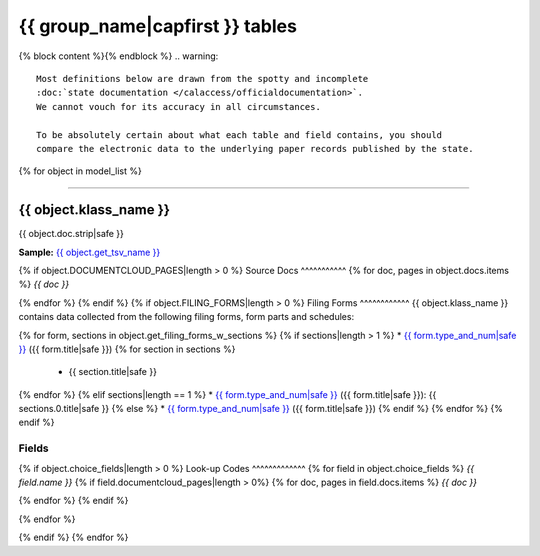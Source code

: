 {{ group_name|capfirst }} tables
================================

{% block content %}{% endblock %}
.. warning::

    Most definitions below are drawn from the spotty and incomplete
    :doc:`state documentation </calaccess/officialdocumentation>`.
    We cannot vouch for its accuracy in all circumstances.

    To be absolutely certain about what each table and field contains, you should
    compare the electronic data to the underlying paper records published by the state.

{% for object in model_list %}

------------

{{ object.klass_name }}
~~~~~~~~~~~~~~~~~~~~~~~~~

{{ object.doc.strip|safe }}

**Sample:** `{{ object.get_tsv_name }} <https://github.com/california-civic-data-coalition/django-calaccess-raw-data/blob/master/example/test-data/tsv/{{ object.get_tsv_name }}>`_

{% if object.DOCUMENTCLOUD_PAGES|length > 0 %}
Source Docs
^^^^^^^^^^^
{% for doc, pages in object.docs.items %}
*{{ doc }}*


.. raw:: html

    <div class="doc_pages_container">{% for page in pages %}<div class="doc_page_frame"><a class="reference external image-reference" href="{{ page.canonical_url }}"><img class='doc_page' src='{{ page.thumbnail_url }}'></a><p>p. {{ page.num }}</p></div>{% endfor %}</div>

{% endfor %}
{% endif %}
{% if object.FILING_FORMS|length > 0 %}
Filing Forms
^^^^^^^^^^^^
{{ object.klass_name }} contains data collected from the following filing forms, form parts and schedules:

{% for form, sections in object.get_filing_forms_w_sections %}
{% if sections|length > 1 %}
* `{{ form.type_and_num|safe }} <filingforms.html#{{ form.type_and_num|slugify }}>`_ ({{ form.title|safe }})
{% for section in sections %}
    * {{ section.title|safe }}
{% endfor %}
{% elif sections|length == 1 %}
* `{{ form.type_and_num|safe }} <filingforms.html#{{ form.type_and_num|slugify }}>`_ ({{ form.title|safe }}): {{ sections.0.title|safe }}
{% else %}
* `{{ form.type_and_num|safe }} <filingforms.html#{{ form.type_and_num|slugify }}>`_ ({{ form.title|safe }})
{% endif %}
{% endfor %}
{% endif %}

Fields
^^^^^^

.. raw:: html

    <div class="wy-table-responsive">
    <table border="1" class="docutils">
    <thead valign="bottom">
        <tr>
            <th class="head">Name</th>
            <th class="head">Type</th>
            <th class="head">Unique key</th>
            <th class="head">Definition</th>
        </tr>
    </thead>
    <tbody valign="top">
    {% for field in object.get_field_list %}
    {% if field.name != "id" %}
        <tr>
            <td>{{ field.name }}</td>
            <td>{{ field.description }}</td>
            <td>{% if field.is_unique_key %}Yes{% else %}No{% endif %}</td>
            <td>{{ field.definition|capfirst }}</td>
        </tr>
    {% endif %}
    {% endfor %}
    </tbody>
    </table>
    </div>
{% if object.choice_fields|length > 0 %}
Look-up Codes
^^^^^^^^^^^^^
{% for field in object.choice_fields %}
*{{ field.name }}*
{% if field.documentcloud_pages|length > 0%}
{% for doc, pages in field.docs.items %}
*{{ doc }}*

.. raw:: html

    <div class="doc_pages_container">{% for page in pages %}<div class="doc_page_frame"><a class="reference external image-reference" href="{{ page.canonical_url }}"><img class='doc_page' src='{{ page.thumbnail_url }}'></a><p>p. {{ page.num }}</p></div>{% endfor %}</div>

{% endfor %}
{% endif %}

.. raw:: html

    <div class="wy-table-responsive">
    <table border="1" class="docutils">
    <thead valign="bottom">
        <tr>
            <th class="head">Code</th>
            <th class="head">Definition</th>
        </tr>
    </thead>
    <tbody valign="top">
    {% for choice in field.choices %}
        <tr>
            <td>{{ choice.0 }}</td>
            <td>{{ choice.1 }}</td>
        </tr>
    {% endfor %}
    </tbody>
    </table>
    </div>
{% endfor %}

{% endif %}
{% endfor %}

